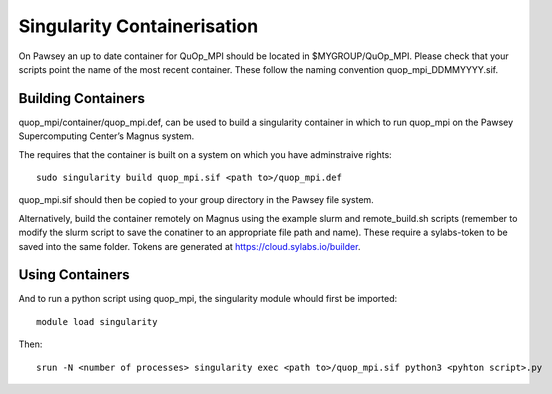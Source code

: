 Singularity Containerisation
============================

On Pawsey an up to date container for QuOp_MPI should be located in
$MYGROUP/QuOp_MPI. Please check that your scripts point the name of the
most recent container. These follow the naming convention
quop_mpi_DDMMYYYY.sif.

Building Containers
-------------------

quop_mpi/container/quop_mpi.def, can be used to build a singularity
container in which to run quop_mpi on the Pawsey Supercomputing Center’s
Magnus system.

The requires that the container is built on a system on which you have
adminstraive rights:

::

    sudo singularity build quop_mpi.sif <path to>/quop_mpi.def

quop_mpi.sif should then be copied to your group directory in the Pawsey
file system.

Alternatively, build the container remotely on Magnus using the example
slurm and remote_build.sh scripts (remember to modify the slurm script
to save the conatiner to an appropriate file path and name). These
require a sylabs-token to be saved into the same folder. Tokens are
generated at https://cloud.sylabs.io/builder.

Using Containers
----------------

And to run a python script using quop_mpi, the singularity module whould
first be imported:

::

    module load singularity

Then:

::

    srun -N <number of processes> singularity exec <path to>/quop_mpi.sif python3 <pyhton script>.py
